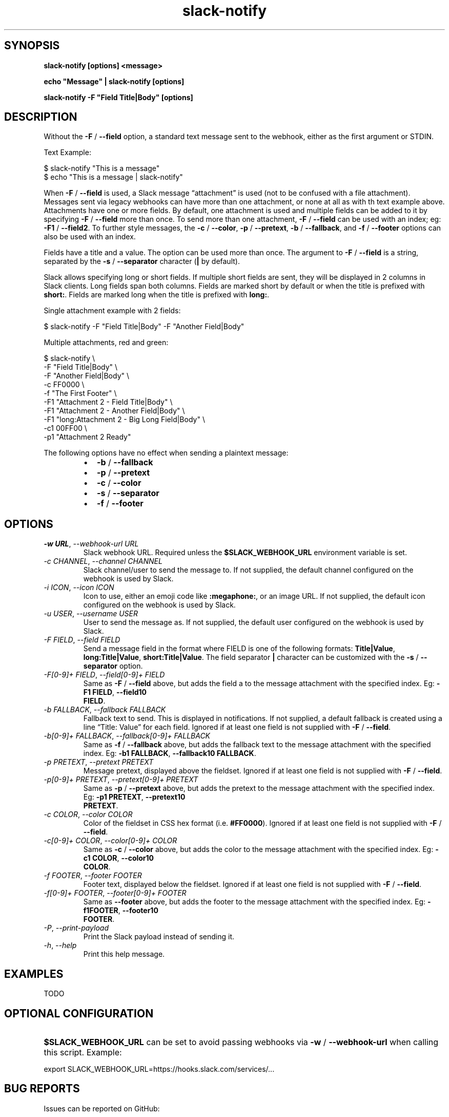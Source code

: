.\" Generated by kramdown-man 0.1.8
.\" https://github.com/postmodern/kramdown-man#readme
.TH slack-notify 1 "Jul 2023" slack-notify "User Manuals"
.LP
.SH SYNOPSIS
.LP
.PP
\fBslack-notify [options] <message>\fR
.LP
.PP
\fBecho "Message" | slack-notify [options]\fR
.LP
.PP
\fBslack-notify -F "Field Title|Body" [options]\fR
.LP
.SH DESCRIPTION
.LP
.PP
Without the \fB-F\fR \[sl] \fB--field\fR option, a standard text message sent to the
webhook, either as the first argument or STDIN\.
.LP
.PP
Text Example:
.LP
.nf
\[Do] slack\-notify \[dq]This is a message\[dq]
\[Do] echo \[dq]This is a message \[or] slack\-notify\[dq]
.fi
.LP
.PP
When \fB-F\fR \[sl] \fB--field\fR is used, a Slack message \[lq]attachment\[rq] is used (not
to be confused with a file attachment)\. Messages sent via legacy webhooks
can have more than one attachment, or none at all as with th text example
above\. Attachments have one or more fields\. By default, one attachment is
used and multiple fields can be added to it by specifying \fB-F\fR \[sl] \fB--field\fR
more than once\. To send more than one attachment, \fB-F\fR \[sl] \fB--field\fR can be
used with an index; eg: \fB-F1\fR \[sl] \fB--field2\fR\. To further style messages, the
\fB-c\fR \[sl] \fB--color\fR, \fB-p\fR \[sl] \fB--pretext\fR, \fB-b\fR \[sl] \fB--fallback\fR, and \fB-f\fR \[sl]
\fB--footer\fR options can also be used with an index\.
.LP
.PP
Fields have a title and a value\. The option can be used more than
once\. The argument to \fB-F\fR \[sl] \fB--field\fR is a string, separated by the \fB-s\fR
\[sl] \fB--separator\fR character (\fB|\fR by default)\.
.LP
.PP
Slack allows specifying long or short fields\. If multiple short fields are
sent, they will be displayed in 2 columns in Slack clients\. Long fields
span both columns\. Fields are marked short by default or when the title is
prefixed with \fBshort:\fR\. Fields are marked long when the title is prefixed
with \fBlong:\fR\.
.LP
.PP
Single attachment example with 2 fields:
.LP
.nf
\[Do] slack\-notify \-F \[dq]Field Title\[or]Body\[dq] \-F \[dq]Another Field\[or]Body\[dq]
.fi
.LP
.PP
Multiple attachments, red and green:
.LP
.nf
\[Do] slack\-notify \e
  \-F \[dq]Field Title\[or]Body\[dq] \e
  \-F \[dq]Another Field\[or]Body\[dq] \e
  \-c FF0000 \e
  \-f \[dq]The First Footer\[dq] \e
  \-F1 \[dq]Attachment 2 \- Field Title\[or]Body\[dq] \e
  \-F1 \[dq]Attachment 2 \- Another Field\[or]Body\[dq] \e
  \-F1 \[dq]long:Attachment 2 \- Big Long Field\[or]Body\[dq] \e
  \-c1 00FF00 \e
  \-p1 \[dq]Attachment 2 Ready\[dq]
.fi
.LP
.PP
The following options have no effect when sending a plaintext message:
.LP
.RS
.IP \(bu 2
\fB-b\fR \[sl] \fB--fallback\fR
.IP \(bu 2
\fB-p\fR \[sl] \fB--pretext\fR
.IP \(bu 2
\fB-c\fR \[sl] \fB--color\fR
.IP \(bu 2
\fB-s\fR \[sl] \fB--separator\fR
.IP \(bu 2
\fB-f\fR \[sl] \fB--footer\fR
.RE
.LP
.SH OPTIONS
.LP
.TP
\fI\-w URL\fP, \fI\-\-webhook\-url URL\fP
Slack webhook URL\. Required unless the \fB$SLACK_WEBHOOK_URL\fR environment
variable is set\.
.LP
.TP
\fI\-c CHANNEL\fP, \fI\-\-channel CHANNEL\fP
Slack channel\[sl]user to send the message to\. If not supplied, the
default channel configured on the webhook is used by Slack\.
.LP
.TP
\fI\-i ICON\fP, \fI\-\-icon ICON\fP
Icon to use, either an emoji code like \fB:megaphone:\fR, or an image URL\.
If not supplied, the default icon configured on the webhook is used by
Slack\.
.LP
.TP
\fI\-u USER\fP, \fI\-\-username USER\fP
User to send the message as\. If not supplied, the default user
configured on the webhook is used by Slack\.
.LP
.TP
\fI\-F FIELD\fP, \fI\-\-field FIELD\fP
Send a message field in the format where FIELD is one of the following
formats: \fBTitle|Value\fR, \fBlong:Title|Value\fR, \fBshort:Title|Value\fR\. The field
separator \fB|\fR character can be customized with the \fB-s\fR \[sl] \fB--separator\fR
option\.
.LP
.TP
\fI\-F\[lB]0\-9\[rB]\[pl] FIELD\fP, \fI\-\-field\[lB]0\-9\[rB]\[pl] FIELD\fP
Same as \fB-F\fR \[sl] \fB--field\fR above, but adds the field a to the message
attachment with the specified index\. Eg: \fB-F1 FIELD\fR, \fB--field10
    FIELD\fR\.
.LP
.TP
\fI\-b FALLBACK\fP, \fI\-\-fallback FALLBACK\fP
Fallback text to send\. This is displayed in notifications\. If not
supplied, a default fallback is created using a line \[lq]Title: Value\[rq]
for each field\. Ignored if at least one field is not supplied with
\fB-F\fR \[sl] \fB--field\fR\.
.LP
.TP
\fI\-b\[lB]0\-9\[rB]\[pl] FALLBACK\fP, \fI\-\-fallback\[lB]0\-9\[rB]\[pl] FALLBACK\fP
Same as \fB-f\fR \[sl] \fB--fallback\fR above, but adds the fallback text to the
message attachment with the specified index\. Eg: \fB-b1 FALLBACK\fR,
\fB--fallback10 FALLBACK\fR\.
.LP
.TP
\fI\-p PRETEXT\fP, \fI\-\-pretext PRETEXT\fP
Message pretext, displayed above the fieldset\. Ignored if at least one
field is not supplied with \fB-F\fR \[sl] \fB--field\fR\.
.LP
.TP
\fI\-p\[lB]0\-9\[rB]\[pl] PRETEXT\fP, \fI\-\-pretext\[lB]0\-9\[rB]\[pl] PRETEXT\fP
Same as \fB-p\fR \[sl] \fB--pretext\fR above, but adds the pretext to the message
attachment with the specified index\. Eg: \fB-p1 PRETEXT\fR, \fB--pretext10
    PRETEXT\fR\.
.LP
.TP
\fI\-c COLOR\fP, \fI\-\-color COLOR\fP
Color of the fieldset in CSS hex format (i\.e\. \fB#FF0000\fR)\. Ignored if at
least one field is not supplied with \fB-F\fR \[sl] \fB--field\fR\.
.LP
.TP
\fI\-c\[lB]0\-9\[rB]\[pl] COLOR\fP, \fI\-\-color\[lB]0\-9\[rB]\[pl] COLOR\fP
Same as \fB-c\fR \[sl] \fB--color\fR above, but adds the color to the message
attachment with the specified index\. Eg: \fB-c1 COLOR\fR, \fB--color10
    COLOR\fR\.
.LP
.TP
\fI\-f FOOTER\fP, \fI\-\-footer FOOTER\fP
Footer text, displayed below the fieldset\. Ignored if at least one
field is not supplied with \fB-F\fR \[sl] \fB--field\fR\.
.LP
.TP
\fI\-f\[lB]0\-9\[rB]\[pl] FOOTER\fP, \fI\-\-footer\[lB]0\-9\[rB]\[pl] FOOTER\fP
Same as \fB--footer\fR above, but adds the footer to the message
attachment with the specified index\. Eg: \fB-f1FOOTER\fR, \fB--footer10
    FOOTER\fR\.
.LP
.TP
\fI\-P\fP, \fI\-\-print\-payload\fP
Print the Slack payload instead of sending it\.
.LP
.TP
\fI\-h\fP, \fI\-\-help\fP
Print this help message\.
.LP
.SH EXAMPLES
.LP
.PP
TODO
.LP
.SH OPTIONAL CONFIGURATION
.LP
.HP
\fB$SLACK_WEBHOOK_URL\fR can be set to avoid passing webhooks via \fB-w\fR \[sl]
\fB--webhook-url\fR when calling this script\. Example:
.LP
.nf
export SLACK\[ru]WEBHOOK\[ru]URL\[eq]https:\[sl]\[sl]hooks\.slack\.com\[sl]services\[sl]\.\.\.
.fi
.LP
.SH BUG REPORTS
.LP
.PP
Issues can be reported on GitHub:
.LP
.PP
https:\[sl]\[sl]github\.com\[sl]itspriddle\[sl]slack\-notify\[sl]issues
.UR https:\[sl]\[sl]github\.com\[sl]itspriddle\[sl]slack\-notify\[sl]issues
.UE
.LP
.SH AUTHOR
.LP
.PP
Joshua Priddle 
.MT jpriddle\[at]me\.com
.ME
.LP
.PP
https:\[sl]\[sl]github\.com\[sl]itspriddle\[sl]slack\-notify\[sh]readme
.LP
.SH LICENSE
.LP
.PP
MIT License
.LP
.PP
Copyright (c) 2023 Joshua Priddle 
.MT jpriddle\[at]me\.com
.ME
.LP
.PP
Permission is hereby granted, free of charge, to any person obtaining a copy
of this software and associated documentation files (the \[lq]Software\[rq]), to deal
in the Software without restriction, including without limitation the rights
to use, copy, modify, merge, publish, distribute, sublicense, and\[sl]or sell
copies of the Software, and to permit persons to whom the Software is
furnished to do so, subject to the following conditions:
.LP
.PP
The above copyright notice and this permission notice shall be included in all
copies or substantial portions of the Software\.
.LP
.PP
THE SOFTWARE IS PROVIDED \[lq]AS IS\[rq], WITHOUT WARRANTY OF ANY KIND, EXPRESS OR
IMPLIED, INCLUDING BUT NOT LIMITED TO THE WARRANTIES OF MERCHANTABILITY,
FITNESS FOR A PARTICULAR PURPOSE AND NONINFRINGEMENT\. IN NO EVENT SHALL THE
AUTHORS OR COPYRIGHT HOLDERS BE LIABLE FOR ANY CLAIM, DAMAGES OR OTHER
LIABILITY, WHETHER IN AN ACTION OF CONTRACT, TORT OR OTHERWISE, ARISING FROM,
OUT OF OR IN CONNECTION WITH THE SOFTWARE OR THE USE OR OTHER DEALINGS IN THE
SOFTWARE\.
